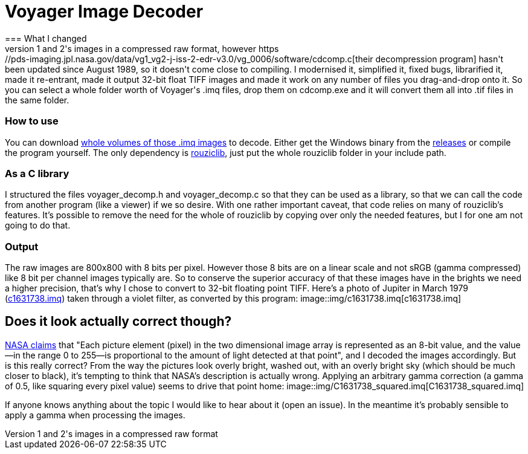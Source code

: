 = Voyager Image Decoder
=== What I changed
NASA offers space probes Voyager 1 and 2's images in a compressed raw format, however https://pds-imaging.jpl.nasa.gov/data/vg1_vg2-j-iss-2-edr-v3.0/vg_0006/software/cdcomp.c[their decompression program] hasn't been updated since August 1989, so it doesn't come close to compiling. I modernised it, simplified it, fixed bugs, librarified it, made it re-entrant, made it output 32-bit float TIFF images and made it work on any number of files you drag-and-drop onto it. So you can select a whole folder worth of Voyager's .imq files, drop them on cdcomp.exe and it will convert them all into .tif files in the same folder.

=== How to use
You can download https://pds-rings.seti.org/viewmaster/archives-volumes/VG_0xxx/[whole volumes of those .imq images] to decode. Either get the Windows binary from the https://github.com/Photosounder/Voyager-Image-Decoder/releases[releases] or compile the program yourself. The only dependency is https://github.com/Photosounder/rouziclib[rouziclib], just put the whole rouziclib folder in your include path.

=== As a C library
I structured the files voyager_decomp.h and voyager_decomp.c so that they can be used as a library, so that we can call the code from another program (like a viewer) if we so desire. With one rather important caveat, that code relies on many of rouziclib's features. It's possible to remove the need for the whole of rouziclib by copying over only the needed features, but I for one am not going to do that.

=== Output
The raw images are 800x800 with 8 bits per pixel. However those 8 bits are on a linear scale and not sRGB (gamma compressed) like 8 bit per channel images typically are. So to conserve the superior accuracy of that these images have in the brights we need a higher precision, that's why I chose to convert to 32-bit floating point TIFF. Here's a photo of Jupiter in March 1979 (https://pds-imaging.jpl.nasa.gov/data/vg1_vg2-j-iss-2-edr-v3.0/vg_0006/jupiter/c1631xxx/c1631738.imq[c1631738.imq]) taken through a violet filter, as converted by this program:
image::img/c1631738.imq[c1631738.imq]

== Does it look actually correct though?
https://pds-imaging.jpl.nasa.gov/data/vg1_vg2-j-iss-2-edr-v3.0/vg_0006/document/volinfo.txt[NASA claims] that "Each picture element (pixel) in the two dimensional image array is represented as an 8-bit value, and the value--in the range 0 to 255--is proportional to the amount of light detected at that point", and I decoded the images accordingly. But is this really correct? From the way the pictures look overly bright, washed out, with an overly bright sky (which should be much closer to black), it's tempting to think that NASA's description is actually wrong. Applying an arbitrary gamma correction (a gamma of 0.5, like squaring every pixel value) seems to drive that point home:
image::img/C1631738_squared.imq[C1631738_squared.imq]

If anyone knows anything about the topic I would like to hear about it (open an issue). In the meantime it's probably sensible to apply a gamma when processing the images.

